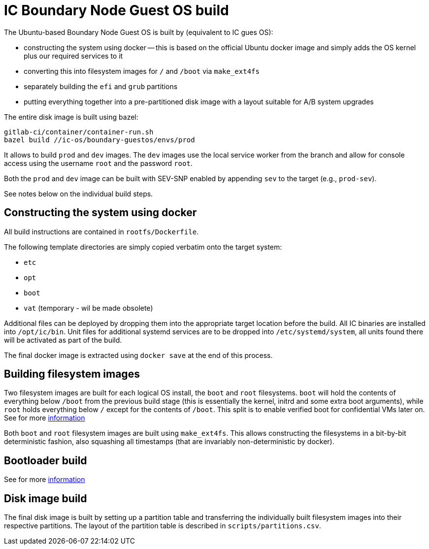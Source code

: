= IC Boundary Node Guest OS build

The Ubuntu-based Boundary Node Guest OS is built by (equivalent to IC gues OS):

* constructing the system using docker -- this is based on the official Ubuntu docker
  image and simply adds the OS kernel plus our required services to it

* converting this into filesystem images for `/` and `/boot`
  via `make_ext4fs`

* separately building the `efi` and `grub` partitions

* putting everything together into a pre-partitioned disk image with a layout
  suitable for A/B system upgrades

The entire disk image is built using bazel:

----
gitlab-ci/container/container-run.sh
bazel build //ic-os/boundary-guestos/envs/prod
----

It allows to build `prod` and `dev` images. The `dev` images use the local service
worker from the branch and allow for console access using the username `root` and
the password `root`.

Both the `prod` and `dev` image can be built with SEV-SNP enabled by appending
`sev` to the target (e.g., `prod-sev`).

See notes below on the individual build steps.

== Constructing the system using docker

All build instructions are contained in `rootfs/Dockerfile`.

The following template directories are simply copied verbatim onto the target
system:

* `etc`
* `opt`
* `boot`
* `vat` (temporary - wil be made obsolete)

Additional files can be deployed by dropping them into the appropriate target
location before the build. All IC binaries are installed into `/opt/ic/bin`.
Unit files for additional systemd services are to be dropped into `/etc/systemd/system`,
all units found there will be activated as part of the build.

The final docker image is extracted using `docker save` at the end of this process.

== Building filesystem images

Two filesystem images are built for each logical OS install, the `boot` and
`root` filesystems. `boot` will hold the contents of everything below
`/boot` from the previous build stage (this is essentially the kernel,
initrd and some extra boot arguments), while `root` holds everything below
`/` except for the contents of `/boot`. This split is to enable verified
boot for confidential VMs later on. See for more link:../../guestos/docs/Build.adoc#building-filesystem-images[information]

Both `boot` and `root` filesystem images are built using `make_ext4fs`. This
allows constructing the filesystems in a bit-by-bit deterministic fashion,
also squashing all timestamps (that are invariably non-deterministic by
docker).

== Bootloader build

See for more link:../../guestos/docs/Build.adoc#bootloader-build[information]

== Disk image build

The final disk image is built by setting up a partition table and transferring
the individually built filesystem images into their respective partitions.
The layout of the partition table is described in `scripts/partitions.csv`.
